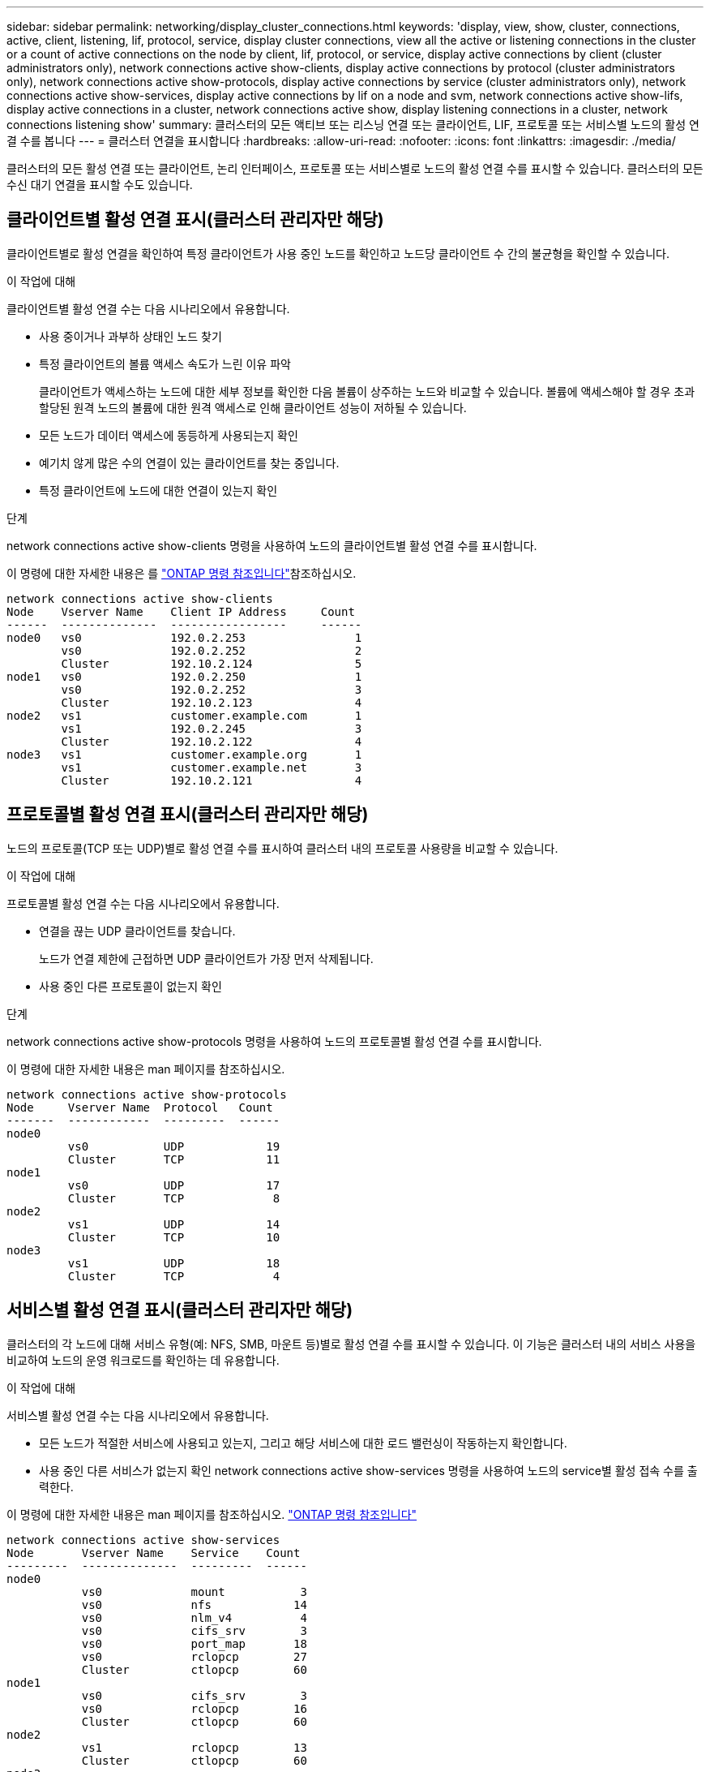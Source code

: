 ---
sidebar: sidebar 
permalink: networking/display_cluster_connections.html 
keywords: 'display, view, show, cluster, connections, active, client, listening, lif, protocol, service, display cluster connections, view all the active or listening connections in the cluster or a count of active connections on the node by client, lif, protocol, or service, display active connections by client (cluster administrators only), network connections active show-clients, display active connections by protocol (cluster administrators only), network connections active show-protocols, display active connections by service (cluster administrators only), network connections active show-services, display active connections by lif on a node and svm, network connections active show-lifs, display active connections in a cluster, network connections active show, display listening connections in a cluster, network connections listening show' 
summary: 클러스터의 모든 액티브 또는 리스닝 연결 또는 클라이언트, LIF, 프로토콜 또는 서비스별 노드의 활성 연결 수를 봅니다 
---
= 클러스터 연결을 표시합니다
:hardbreaks:
:allow-uri-read: 
:nofooter: 
:icons: font
:linkattrs: 
:imagesdir: ./media/


[role="lead"]
클러스터의 모든 활성 연결 또는 클라이언트, 논리 인터페이스, 프로토콜 또는 서비스별로 노드의 활성 연결 수를 표시할 수 있습니다. 클러스터의 모든 수신 대기 연결을 표시할 수도 있습니다.



== 클라이언트별 활성 연결 표시(클러스터 관리자만 해당)

클라이언트별로 활성 연결을 확인하여 특정 클라이언트가 사용 중인 노드를 확인하고 노드당 클라이언트 수 간의 불균형을 확인할 수 있습니다.

.이 작업에 대해
클라이언트별 활성 연결 수는 다음 시나리오에서 유용합니다.

* 사용 중이거나 과부하 상태인 노드 찾기
* 특정 클라이언트의 볼륨 액세스 속도가 느린 이유 파악
+
클라이언트가 액세스하는 노드에 대한 세부 정보를 확인한 다음 볼륨이 상주하는 노드와 비교할 수 있습니다. 볼륨에 액세스해야 할 경우 초과 할당된 원격 노드의 볼륨에 대한 원격 액세스로 인해 클라이언트 성능이 저하될 수 있습니다.

* 모든 노드가 데이터 액세스에 동등하게 사용되는지 확인
* 예기치 않게 많은 수의 연결이 있는 클라이언트를 찾는 중입니다.
* 특정 클라이언트에 노드에 대한 연결이 있는지 확인


.단계
network connections active show-clients 명령을 사용하여 노드의 클라이언트별 활성 연결 수를 표시합니다.

이 명령에 대한 자세한 내용은 를 link:http://docs.netapp.com/us-en/ontap-cli/network-connections-active-show-clients.html["ONTAP 명령 참조입니다"^]참조하십시오.

....
network connections active show-clients
Node    Vserver Name    Client IP Address     Count
------  --------------  -----------------     ------
node0   vs0             192.0.2.253                1
        vs0             192.0.2.252                2
        Cluster         192.10.2.124               5
node1   vs0             192.0.2.250                1
        vs0             192.0.2.252                3
        Cluster         192.10.2.123               4
node2   vs1             customer.example.com       1
        vs1             192.0.2.245                3
        Cluster         192.10.2.122               4
node3   vs1             customer.example.org       1
        vs1             customer.example.net       3
        Cluster         192.10.2.121               4
....


== 프로토콜별 활성 연결 표시(클러스터 관리자만 해당)

노드의 프로토콜(TCP 또는 UDP)별로 활성 연결 수를 표시하여 클러스터 내의 프로토콜 사용량을 비교할 수 있습니다.

.이 작업에 대해
프로토콜별 활성 연결 수는 다음 시나리오에서 유용합니다.

* 연결을 끊는 UDP 클라이언트를 찾습니다.
+
노드가 연결 제한에 근접하면 UDP 클라이언트가 가장 먼저 삭제됩니다.

* 사용 중인 다른 프로토콜이 없는지 확인


.단계
network connections active show-protocols 명령을 사용하여 노드의 프로토콜별 활성 연결 수를 표시합니다.

이 명령에 대한 자세한 내용은 man 페이지를 참조하십시오.

....
network connections active show-protocols
Node     Vserver Name  Protocol   Count
-------  ------------  ---------  ------
node0
         vs0           UDP            19
         Cluster       TCP            11
node1
         vs0           UDP            17
         Cluster       TCP             8
node2
         vs1           UDP            14
         Cluster       TCP            10
node3
         vs1           UDP            18
         Cluster       TCP             4
....


== 서비스별 활성 연결 표시(클러스터 관리자만 해당)

클러스터의 각 노드에 대해 서비스 유형(예: NFS, SMB, 마운트 등)별로 활성 연결 수를 표시할 수 있습니다. 이 기능은 클러스터 내의 서비스 사용을 비교하여 노드의 운영 워크로드를 확인하는 데 유용합니다.

.이 작업에 대해
서비스별 활성 연결 수는 다음 시나리오에서 유용합니다.

* 모든 노드가 적절한 서비스에 사용되고 있는지, 그리고 해당 서비스에 대한 로드 밸런싱이 작동하는지 확인합니다.
* 사용 중인 다른 서비스가 없는지 확인 network connections active show-services 명령을 사용하여 노드의 service별 활성 접속 수를 출력한다.


이 명령에 대한 자세한 내용은 man 페이지를 참조하십시오. link:../concepts/manual-pages.html["ONTAP 명령 참조입니다"]

....
network connections active show-services
Node       Vserver Name    Service    Count
---------  --------------  ---------  ------
node0
           vs0             mount           3
           vs0             nfs            14
           vs0             nlm_v4          4
           vs0             cifs_srv        3
           vs0             port_map       18
           vs0             rclopcp        27
           Cluster         ctlopcp        60
node1
           vs0             cifs_srv        3
           vs0             rclopcp        16
           Cluster         ctlopcp        60
node2
           vs1             rclopcp        13
           Cluster         ctlopcp        60
node3
           vs1             cifs_srv        1
           vs1             rclopcp        17
           Cluster         ctlopcp        60
....


== LIF를 사용하여 노드 및 SVM에 활성 연결을 표시합니다

노드 및 SVM(스토리지 가상 머신)별로 각 LIF의 활성 연결 수를 표시하여 클러스터 내 LIF 간 연결 불균형을 확인할 수 있습니다.

.이 작업에 대해
LIF에 의한 활성 연결 수는 다음 시나리오에서 유용합니다.

* 각 LIF의 연결 수를 비교하여 오버로드된 LIF를 찾습니다.
* 모든 데이터 LIF에서 DNS 로드 밸런싱이 작동하는지 확인
* 다양한 SVM에 대한 연결 수를 비교하여 가장 많이 사용되는 SVM을 찾습니다.


.단계
'network connections active show-liff' 명령을 사용하여 SVM과 노드에서 각 LIF의 활성 연결 수를 표시합니다.

이 명령에 대한 자세한 내용은 man 페이지를 참조하십시오. link:../concepts/manual-pages.html["ONTAP 명령 참조입니다"]

....
network connections active show-lifs
Node      Vserver Name  Interface Name  Count
--------  ------------  --------------- ------
node0
          vs0           datalif1             3
          Cluster       node0_clus_1         6
          Cluster       node0_clus_2         5
node1
          vs0           datalif2             3
          Cluster       node1_clus_1         3
          Cluster       node1_clus_2         5
node2
          vs1           datalif2             1
          Cluster       node2_clus_1         5
          Cluster       node2_clus_2         3
node3
          vs1           datalif1             1
          Cluster       node3_clus_1         2
          Cluster       node3_clus_2         2
....


== 클러스터의 활성 연결을 표시합니다

클러스터의 활성 연결에 대한 정보를 표시하여 개별 연결에 사용되는 LIF, 포트, 원격 호스트, 서비스, SVM(스토리지 가상 머신) 및 프로토콜을 볼 수 있습니다.

.이 작업에 대해
클러스터에서 활성 연결을 보는 것은 다음 시나리오에서 유용합니다.

* 개별 클라이언트가 올바른 노드에서 올바른 프로토콜 및 서비스를 사용하고 있는지 확인
* 클라이언트가 특정 노드, 프로토콜 및 서비스 조합을 사용하여 데이터에 액세스하는 데 문제가 있는 경우 이 명령을 사용하여 구성 또는 패킷 추적 비교를 위한 유사한 클라이언트를 찾을 수 있습니다.


.단계
network connections active show 명령을 사용하여 클러스터의 활성 연결을 표시합니다.

이 명령에 대한 자세한 내용은 man 페이지를 link:../concepts/manual-pages.html["ONTAP 명령 참조입니다"]참조하십시오.

다음 명령을 실행하면 노드 노드 1의 활성 연결이 표시됩니다.

....
network connections active show -node node1
Vserver  Interface           Remote
Name     Name:Local Port     Host:Port           Protocol/Service
-------  ------------------  ------------------  ----------------
Node: node1
Cluster  node1_clus_1:50297  192.0.2.253:7700    TCP/ctlopcp
Cluster  node1_clus_1:13387  192.0.2.253:7700    TCP/ctlopcp
Cluster  node1_clus_1:8340   192.0.2.252:7700    TCP/ctlopcp
Cluster  node1_clus_1:42766  192.0.2.252:7700    TCP/ctlopcp
Cluster  node1_clus_1:36119  192.0.2.250:7700    TCP/ctlopcp
vs1      data1:111           host1.aa.com:10741  UDP/port-map
vs3      data2:111           host1.aa.com:10741  UDP/port-map
vs1      data1:111           host1.aa.com:12017  UDP/port-map
vs3      data2:111           host1.aa.com:12017  UDP/port-map
....
다음 명령을 실행하면 SVM VS1 에서의 활성 연결이 표시됩니다.

....
network connections active show -vserver vs1
Vserver  Interface           Remote
Name     Name:Local Port     Host:Port           Protocol/Service
-------  ------------------  ------------------  ----------------
Node: node1
vs1      data1:111           host1.aa.com:10741  UDP/port-map
vs1      data1:111           host1.aa.com:12017  UDP/port-map
....


== 클러스터의 수신 대기 연결을 표시합니다

클러스터에서 수신 대기 중인 연결에 대한 정보를 표시하여 지정된 프로토콜 및 서비스의 연결을 수락하는 LIF 및 포트를 볼 수 있습니다.

.이 작업에 대해
클러스터에서 청취 연결을 보는 것은 다음 시나리오에서 유용합니다.

* 클라이언트가 해당 LIF에 일관되게 연결할 수 없을 경우, 원하는 프로토콜 또는 서비스가 LIF에서 청취 가능한지 확인하십시오.
* 다른 노드의 LIF를 통해 한 노드의 볼륨에 대한 원격 데이터 액세스가 장애가 발생할 경우 각 클러스터 LIF에서 UDP/rclopcp 수신기가 열려 있는지 확인합니다.
* SnapMirror가 동일한 클러스터의 두 노드 간에 전송 실패 시 각 클러스터 LIF에서 UDP/rclopcp 수신기가 열렸는지 확인
* SnapMirror가 서로 다른 클러스터에 있는 두 노드 간에 전송하는 데 실패할 경우 각 인터클러스터 LIF에서 TCP/ctlpcp 수신기가 열렸는지 확인합니다.


.단계
Network connections listening show 명령을 사용하여 노드별 listening connection을 출력한다.

....
network connections listening show
Vserver Name     Interface Name:Local Port        Protocol/Service
---------------- -------------------------------  ----------------
Node: node0
Cluster          node0_clus_1:7700                TCP/ctlopcp
vs1              data1:4049                       UDP/unknown
vs1              data1:111                        TCP/port-map
vs1              data1:111                        UDP/port-map
vs1              data1:4046                       TCP/sm
vs1              data1:4046                       UDP/sm
vs1              data1:4045                       TCP/nlm-v4
vs1              data1:4045                       UDP/nlm-v4
vs1              data1:2049                       TCP/nfs
vs1              data1:2049                       UDP/nfs
vs1              data1:635                        TCP/mount
vs1              data1:635                        UDP/mount
Cluster          node0_clus_2:7700                TCP/ctlopcp
....